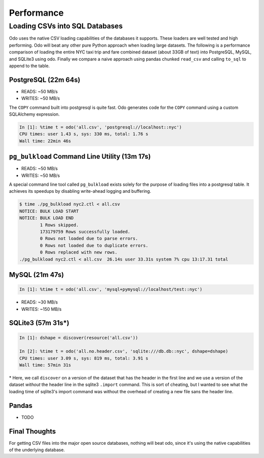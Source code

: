 Performance
===========

Loading CSVs into SQL Databases
-------------------------------

Odo uses the native CSV loading capabilities of the databases it supports.
These loaders are well tested and high performing. Odo will beat any other pure
Python approach when loading large datasets. The following is a performance
comparison of loading the entire NYC taxi trip and fare combined dataset (about
33GB of text) into PostgreSQL, MySQL, and SQLite3 using odo. Finally we compare
a naive approach using pandas chunked ``read_csv`` and calling ``to_sql`` to
append to the table.


PostgreSQL (22m 64s)
````````````````````

* READS: ~50 MB/s
* WRITES: ~50 MB/s

The ``COPY`` command built into postgresql is quite fast. Odo generates code
for the ``COPY`` command using a custom SQLAlchemy expression.

.. code-block:: python

   In [1]: %time t = odo('all.csv', 'postgresql://localhost::nyc')
   CPU times: user 1.43 s, sys: 330 ms, total: 1.76 s
   Wall time: 22min 46s

``pg_bulkload`` Command Line Utility (13m 17s)
``````````````````````````````````````````````

* READS: ~50 MB/s
* WRITES: ~50 MB/s

A special command line tool called ``pg_bulkload`` exists solely for the
purpose of loading files into a postgresql table. It achieves its speedups by
disabling write-ahead logging and buffering.

.. code-block:: sh

   $ time ./pg_bulkload nyc2.ctl < all.csv
   NOTICE: BULK LOAD START
   NOTICE: BULK LOAD END
           1 Rows skipped.
           173179759 Rows successfully loaded.
           0 Rows not loaded due to parse errors.
           0 Rows not loaded due to duplicate errors.
           0 Rows replaced with new rows.
   ./pg_bulkload nyc2.ctl < all.csv  26.14s user 33.31s system 7% cpu 13:17.31 total

MySQL (21m 47s)
```````````````

.. code-block:: python

   In [1]: %time t = odo('all.csv', 'mysql+pymysql://localhost/test::nyc')


* READS: ~30 MB/s
* WRITES: ~150 MB/s

SQLite3 (57m 31s\*)
```````````````````

.. code-block:: python

   In [1]: dshape = discover(resource('all.csv'))

   In [2]: %time t = odo('all.no.header.csv', 'sqlite:///db.db::nyc', dshape=dshape)
   CPU times: user 3.09 s, sys: 819 ms, total: 3.91 s
   Wall time: 57min 31s

\* Here, we call ``discover`` on a version of the dataset that has the header in
the first line and we use a version of the dataset *without* the header line in
the sqlite3 ``.import`` command. This is sort of cheating, but I wanted to see
what the loading time of sqlite3's import command was without the overhead of
creating a new file sans the header line.

Pandas
``````
* TODO


Final Thoughts
``````````````
For getting CSV files into the major open source databases, nothing will beat
odo, since it's using the native capabilities of the underlying database.
